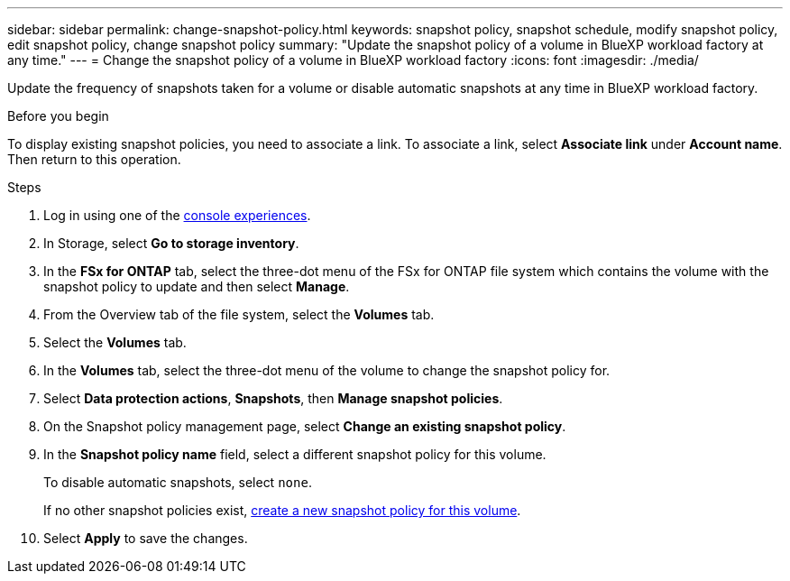 ---
sidebar: sidebar
permalink: change-snapshot-policy.html
keywords: snapshot policy, snapshot schedule, modify snapshot policy, edit snapshot policy, change snapshot policy
summary: "Update the snapshot policy of a volume in BlueXP workload factory at any time." 
---
= Change the snapshot policy of a volume in BlueXP workload factory
:icons: font
:imagesdir: ./media/

[.lead]
Update the frequency of snapshots taken for a volume or disable automatic snapshots at any time in BlueXP workload factory. 

.Before you begin
To display existing snapshot policies, you need to associate a link. To associate a link, select *Associate link* under *Account name*. Then return to this operation. 

.Steps
. Log in using one of the link:https://docs.netapp.com/us-en/workload-setup-admin/console-experiences.html[console experiences^].
. In Storage, select *Go to storage inventory*.  
. In the *FSx for ONTAP* tab, select the three-dot menu of the FSx for ONTAP file system which contains the volume with the snapshot policy to update and then select *Manage*. 
. From the Overview tab of the file system, select the *Volumes* tab. 
. Select the *Volumes* tab. 
. In the *Volumes* tab, select the three-dot menu of the volume to change the snapshot policy for.
. Select *Data protection actions*, *Snapshots*, then *Manage snapshot policies*. 
. On the Snapshot policy management page, select *Change an existing snapshot policy*.
. In the *Snapshot policy name* field, select a different snapshot policy for this volume.
+ 
To disable automatic snapshots, select `none`.
+ 
If no other snapshot policies exist, link:create-snapshot-policy.html[create a new snapshot policy for this volume]. 
. Select *Apply* to save the changes. 
